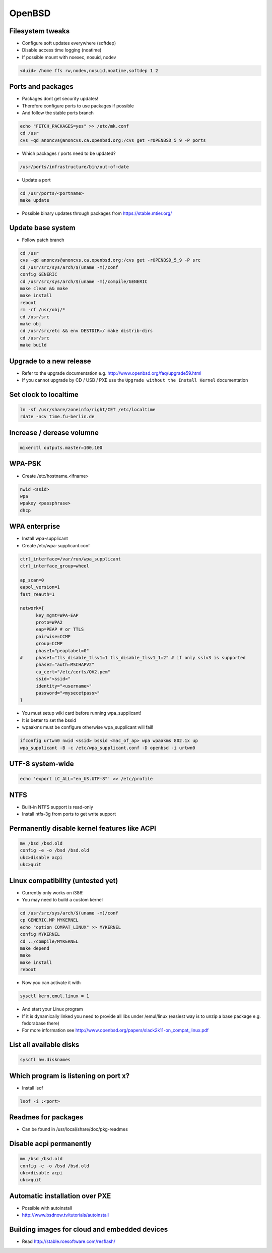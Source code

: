 ########
OpenBSD
########
  
Filesystem tweaks
=================

* Configure soft updates everywhere (softdep)
* Disable access time logging (noatime)
* If possible mount with noexec, nosuid, nodev 

.. code-block:: bash

  <duid> /home ffs rw,nodev,nosuid,noatime,softdep 1 2

  
Ports and packages
==================

* Packages dont get security updates!
* Therefore configure ports to use packages if possible
* And follow the stable ports branch

.. code-block:: bash

  echo "FETCH_PACKAGES=yes" >> /etc/mk.conf
  cd /usr
  cvs -qd anoncvs@anoncvs.ca.openbsd.org:/cvs get -rOPENBSD_5_9 -P ports

* Which packages / ports need to be updated?

.. code-block:: bash

  /usr/ports/infrastructure/bin/out-of-date

* Update a port

.. code-block:: bash

  cd /usr/ports/<portname>
  make update

* Possible binary updates through packages from https://stable.mtier.org/


Update base system
==================

* Follow patch branch

.. code-block:: bash

  cd /usr
  cvs -qd anoncvs@anoncvs.ca.openbsd.org:/cvs get -rOPENBSD_5_9 -P src
  cd /usr/src/sys/arch/$(uname -m)/conf
  config GENERIC
  cd /usr/src/sys/arch/$(uname -m)/compile/GENERIC
  make clean && make
  make install
  reboot
  rm -rf /usr/obj/*
  cd /usr/src
  make obj
  cd /usr/src/etc && env DESTDIR=/ make distrib-dirs
  cd /usr/src
  make build


Upgrade to a new release
=========================

* Refer to the upgrade documentation e.g. http://www.openbsd.org/faq/upgrade59.html
* If you cannot upgrade by CD / USB / PXE use the ``Upgrade without the Install Kernel`` documentation


Set clock to localtime
======================

.. code-block:: bash

  ln -sf /usr/share/zoneinfo/right/CET /etc/localtime
  rdate -ncv time.fu-berlin.de


Increase / derease volumne
===========================

.. code-block:: bash

  mixerctl outputs.master=100,100
  
   
WPA-PSK
=======

* Create /etc/hostname.<ifname>

.. code-block:: bash

  nwid <ssid>
  wpa
  wpakey <passphrase>
  dhcp


WPA enterprise
===============

* Install wpa-supplicant
* Create /etc/wpa-supplicant.conf

.. code-block:: bash

  ctrl_interface=/var/run/wpa_supplicant
  ctrl_interface_group=wheel

  ap_scan=0
  eapol_version=1
  fast_reauth=1

  network={
        key_mgmt=WPA-EAP
	proto=WPA2
	eap=PEAP # or TTLS
        pairwise=CCMP
	group=CCMP
	phase1="peaplabel=0"
  #     phase1="tls_disable_tlsv1=1 tls_disable_tlsv1_1=2" # if only sslv3 is supported
	phase2="auth=MSCHAPV2"
	ca_cert="/etc/certs/QV2.pem"
	ssid="<ssid>"
	identity="<username>"
	password="<mysecetpass>"
  }

* You must setup wiki card before running wpa_supplicant!
* It is better to set the bssid
* wpaakms must be configure otherwise wpa_supplicant will fail!
  
.. code-block:: bash

  ifconfig urtwn0 nwid <ssid> bssid <mac_of_ap> wpa wpaakms 802.1x up
  wpa_supplicant -B -c /etc/wpa_supplicant.conf -D openbsd -i urtwn0


UTF-8 system-wide
=================

.. code-block:: bash

  echo 'export LC_ALL="en_US.UTF-8"' >> /etc/profile


NTFS
====

* Built-in NTFS support is read-only
* Install ntfs-3g from ports to get write support


Permanently disable kernel features like ACPI
==============================================

.. code-block:: bash

  mv /bsd /bsd.old
  config -e -o /bsd /bsd.old
  ukc>disable acpi
  ukc>quit

  
Linux compatibility (untested yet)
==================================

* Currently only works on i386!
* You may need to build a custom kernel

.. code-block:: bash

  cd /usr/src/sys/arch/$(uname -m)/conf
  cp GENERIC.MP MYKERNEL
  echo "option COMPAT_LINUX" >> MYKERNEL
  config MYKERNEL
  cd ../compile/MYKERNEL
  make depend
  make
  make install
  reboot

* Now you can activate it with

.. code-block:: bash

  sysctl kern.emul.linux = 1

* And start your Linux program
* If it is dynamically linked you need to provide all libs under /emul/linux (easiest way is to unzip a base package e.g. fedorabase there)
* For more information see http://www.openbsd.org/papers/slack2k11-on_compat_linux.pdf


List all available disks
========================

.. code-block:: bash

  sysctl hw.disknames


Which program is listening on port x?
=====================================

* Install lsof

.. code-block:: bash

  lsof -i :<port>
  
		
Readmes for packages
====================

* Can be found in /usr/local/share/doc/pkg-readmes


Disable acpi permanently
========================

.. code-block:: bash

  mv /bsd /bsd.old
  config -e -o /bsd /bsd.old
  ukc>disable acpi
  ukc>quit

  
Automatic installation over PXE
===============================

* Possible with autoinstall
* http://www.bsdnow.tv/tutorials/autoinstall

  
Building images for cloud and embedded devices
===============================================

* Read http://stable.rcesoftware.com/resflash/

